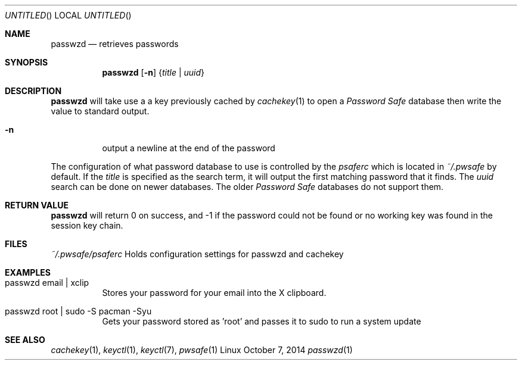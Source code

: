 .Dd October 7, 2014
.Os Linux
.Dt passwzd 1 URM
.Sh NAME
.Nm passwzd
.Nd retrieves passwords
.Sh SYNOPSIS
.Nm 
.Op Fl n
.Brq Ar title | Ar uuid
.Sh DESCRIPTION
.Nm
will take use a a key previously cached by
.Xr cachekey 1
to open a 
.Em Password Safe 
database then write the value to standard output.

.Bl -tag
.It Fl n
output a newline at the end of the password
.El
.Pp
The configuration of what password database to use is controlled
by the 
.Pa psaferc
which is located in
.Pa ~/.pwsafe
by default. If the
.Ar title
is specified as the search term, it will output the first matching
password that it finds. The
.Ar uuid
search can be done on newer databases. The older
.Em Password Safe
databases do not support them.
.Sh RETURN VALUE
.Nm
will return 0 on success, and -1 if the password could not be found
or no working key was found in the session key chain.
.Sh FILES
.Bl -tag
.Pa ~/.pwsafe/psaferc
Holds configuration settings for passwzd and cachekey
.Sh EXAMPLES
.Bl -tag -indent
.It passwzd email | xclip
Stores your password for your email into the X clipboard.
.It passwzd root | sudo -S pacman -Syu
Gets your password stored as 'root' and passes it to sudo to run a system update
.El
.Sh SEE ALSO
.Xr cachekey 1 ,
.Xr keyctl 1 ,
.Xr keyctl 7 ,
.Xr pwsafe 1
